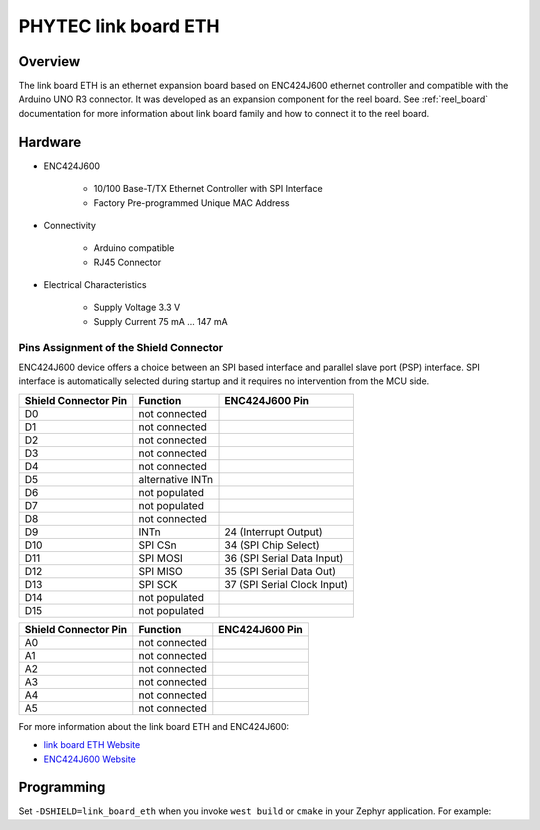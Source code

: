 .. _link_board_eth_shield:

PHYTEC link board ETH
#####################

Overview
********

The link board ETH is an ethernet expansion board based on ENC424J600
ethernet controller and compatible with the Arduino UNO R3 connector.
It was developed as an expansion component for the reel board.
See :ref:`reel_board` documentation for more information about
link board family and how to connect it to the reel board.

.. image:: img/link_board_eth.jpg
     :align: center
     :alt: link board ETH


Hardware
********

- ENC424J600

        - 10/100 Base-T/TX Ethernet Controller with SPI Interface
        - Factory Pre-programmed Unique MAC Address

- Connectivity

        - Arduino compatible
        - RJ45 Connector

- Electrical Characteristics

        - Supply Voltage 3.3 V
        - Supply Current 75 mA ... 147 mA

Pins Assignment of the Shield Connector
=======================================

ENC424J600 device offers a choice between an SPI based interface and
parallel slave port (PSP) interface. SPI interface is automatically selected
during startup and it requires no intervention from the MCU side.

+-----------------------+-----------------------+-----------------------------+
| Shield Connector Pin  | Function              | ENC424J600 Pin              |
+=======================+=======================+=============================+
| D0                    | not connected         |                             |
+-----------------------+-----------------------+-----------------------------+
| D1                    | not connected         |                             |
+-----------------------+-----------------------+-----------------------------+
| D2                    | not connected         |                             |
+-----------------------+-----------------------+-----------------------------+
| D3                    | not connected         |                             |
+-----------------------+-----------------------+-----------------------------+
| D4                    | not connected         |                             |
+-----------------------+-----------------------+-----------------------------+
| D5                    | alternative INTn      |                             |
+-----------------------+-----------------------+-----------------------------+
| D6                    | not populated         |                             |
+-----------------------+-----------------------+-----------------------------+
| D7                    | not populated         |                             |
+-----------------------+-----------------------+-----------------------------+
| D8                    | not connected         |                             |
+-----------------------+-----------------------+-----------------------------+
| D9                    | INTn                  | 24 (Interrupt Output)       |
+-----------------------+-----------------------+-----------------------------+
| D10                   | SPI CSn               | 34 (SPI Chip Select)        |
+-----------------------+-----------------------+-----------------------------+
| D11                   | SPI MOSI              | 36 (SPI Serial Data Input)  |
+-----------------------+-----------------------+-----------------------------+
| D12                   | SPI MISO              | 35 (SPI Serial Data Out)    |
+-----------------------+-----------------------+-----------------------------+
| D13                   | SPI SCK               | 37 (SPI Serial Clock Input) |
+-----------------------+-----------------------+-----------------------------+
| D14                   | not populated         |                             |
+-----------------------+-----------------------+-----------------------------+
| D15                   | not populated         |                             |
+-----------------------+-----------------------+-----------------------------+

+-----------------------+-----------------------+-----------------------------+
| Shield Connector Pin  | Function              | ENC424J600 Pin              |
+=======================+=======================+=============================+
| A0                    | not connected         |                             |
+-----------------------+-----------------------+-----------------------------+
| A1                    | not connected         |                             |
+-----------------------+-----------------------+-----------------------------+
| A2                    | not connected         |                             |
+-----------------------+-----------------------+-----------------------------+
| A3                    | not connected         |                             |
+-----------------------+-----------------------+-----------------------------+
| A4                    | not connected         |                             |
+-----------------------+-----------------------+-----------------------------+
| A5                    | not connected         |                             |
+-----------------------+-----------------------+-----------------------------+

For more information about the link board ETH and ENC424J600:

- `link board ETH Website`_
- `ENC424J600 Website`_

Programming
***********

Set ``-DSHIELD=link_board_eth`` when you invoke ``west build`` or ``cmake`` in your
Zephyr application. For example:

.. zephyr-app-commands::
   :zephyr-app: samples/net/zperf
   :tool: all
   :board: reel_board
   :shield: link_board_eth
   :goals: build

.. _link board ETH Website:
   https://www.phytec.eu/product-eu/internet-of-things/link-board-eth

.. _ENC424J600 Website:
   https://www.microchip.com/wwwproducts/en/ENC424J600
